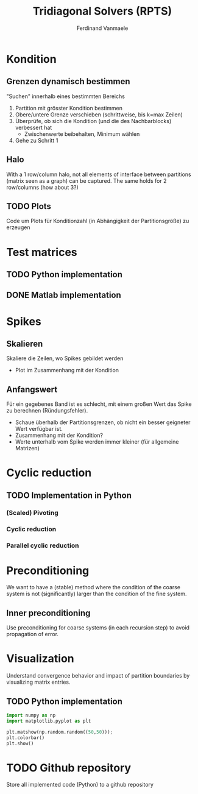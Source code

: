 # -*- eval: (auto-fill-mode 1) -*-
#+STARTUP: indent logdone
#+TODO: TODO FEEDBACK VERIFY | DONE CANCELED
#+AUTHOR: Ferdinand Vanmaele
#+TITLE: Tridiagonal Solvers (RPTS)

* Kondition

** Grenzen dynamisch bestimmen
"Suchen" innerhalb eines bestimmten Bereichs
1. Partition mit grösster Kondition bestimmen
2. Obere/untere Grenze verschieben (schrittweise, bis k=max Zeilen)
3. Überprüfe, ob sich die Kondition (und die des Nachbarblocks)
   verbessert hat
   - Zwischenwerte beibehalten, Minimum wählen
4. Gehe zu Schritt 1

** Halo
With a 1 row/column halo, not all elements of interface between
partitions (matrix seen as a graph) can be captured. The same holds
for 2 row/columns (how about 3?)

** TODO Plots
Code um Plots für Konditionzahl (in Abhängigkeit der Partitionsgröße)
zu erzeugen

* Test matrices

** TODO Python implementation

** DONE Matlab implementation

* Spikes

** Skalieren
Skaliere die Zeilen, wo Spikes gebildet werden
- Plot im Zusammenhang mit der Kondition

** Anfangswert
Für ein gegebenes Band ist es schlecht, mit einem großen Wert das
Spike zu berechnen (Ründungsfehler).
- Schaue überhalb der Partitionsgrenzen, ob nicht ein besser geigneter
  Wert verfügbar ist.
- Zusammenhang mit der Kondition?
- Werte unterhalb vom Spike werden immer kleiner (für allgemeine Matrizen)
 
* Cyclic reduction

** TODO Implementation in Python
*** (Scaled) Pivoting
*** Cyclic reduction
*** Parallel cyclic reduction

* Preconditioning
We want to have a (stable) method where the condition of the coarse system is not (significantly) larger than the condition of the fine system.

** Inner preconditioning
:PROPERTIES:
:URI:    https://uknowledge.uky.edu/cgi/viewcontent.cgi?article=1009&context=cs_facpub
:END:
Use preconditioning for coarse systems (in each recursion step) to
avoid propagation of error.

* Visualization
Understand convergence behavior and impact of partition boundaries by
visualizing matrix entries.

** TODO Python implementation
:PROPERTIES:
:URI:      https://stackoverflow.com/questions/42116671/how-to-plot-a-2d-matrix-in-python-with-colorbar-like-imagesc-in-matlab
:END:
#+begin_src python
import numpy as np
import matplotlib.pyplot as plt

plt.matshow(np.random.random((50,50)));
plt.colorbar()
plt.show()
#+end_src

* TODO Github repository
Store all implemented code (Python) to a github repository

